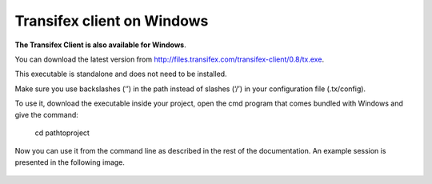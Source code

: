﻿


.. index::
   pair: Windows ; Transifex


.. _transifex_client_windows:

===========================
Transifex client on Windows
===========================


.. seealso::

   - http://files.transifex.com/transifex-client/0.8/tx.exe
   - :ref:`transifex_client_linux`




**The Transifex Client is also available for Windows**.

You can download the latest version from http://files.transifex.com/transifex-client/0.8/tx.exe.

This executable is standalone and does not need to be installed.

Make sure you use backslashes (‘\’) in the path instead of slashes (‘/’) in your
configuration file (.tx/config).

To use it, download the executable inside your project, open the cmd program that
comes bundled with Windows and give the command:

    cd \path\to\project\

Now you can use it from the command line as described in the rest of the
documentation. An example session is presented in the following image.

.. figure:: client-windows.png
   :align: center


